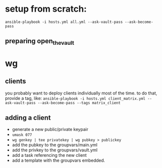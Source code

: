 * setup from scratch:
~ansible-playbook -i hosts.yml all.yml --ask-vault-pass --ask-become-pass~

** preparing open_the_vault

* wg
  
** clients
you probably want to deploy clients individually most of the time. to do that, provide a tag, like:
~ansible-playbook -i hosts.yml client_matrix.yml --ask-vault-pass --ask-become-pass --tags matrix_client~

** adding a client
   - generate a new public/private keypair
   - ~umask 077~
   - ~wg genkey | tee privatekey | wg pubkey > publickey~
   - add the pubkey to the groupvars/main.yml
   - add the privkey to the groupvars/vault.yml
   - add a task referencing the new client
   - add a template with the groupvars embedded.
